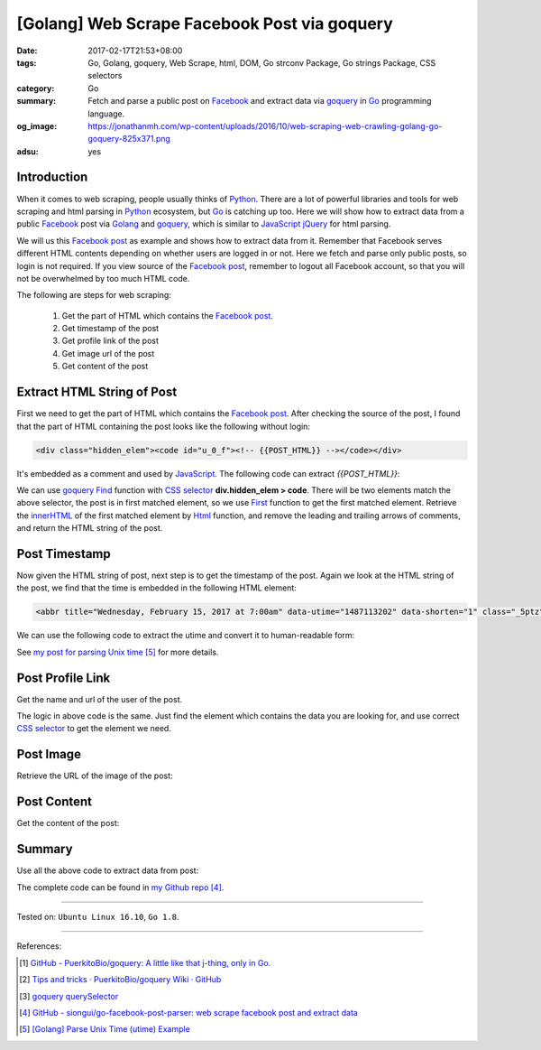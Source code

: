 [Golang] Web Scrape Facebook Post via goquery
#############################################

:date: 2017-02-17T21:53+08:00
:tags: Go, Golang, goquery, Web Scrape, html, DOM, Go strconv Package,
       Go strings Package, CSS selectors
:category: Go
:summary:  Fetch and parse a public post on Facebook_ and extract data via
           goquery_ in Go_ programming language.
:og_image: https://jonathanmh.com/wp-content/uploads/2016/10/web-scraping-web-crawling-golang-go-goquery-825x371.png
:adsu: yes


Introduction
++++++++++++

When it comes to web scraping, people usually thinks of Python_. There are a lot
of powerful libraries and tools for web scraping and html parsing in Python_
ecosystem, but Go_ is catching up too. Here we will show how to extract data
from a public Facebook_ post via Golang_ and goquery_, which is similar to
JavaScript_ jQuery_ for html parsing.

We will us this `Facebook post`_ as example and shows how to extract data from
it. Remember that Facebook serves different HTML contents depending on whether
users are logged in or not. Here we fetch and parse only public posts, so login
is not required. If you view source of the `Facebook post`_, remember to logout
all Facebook account, so that you will not be overwhelmed by too much HTML code.

The following are steps for web scraping:

  1. Get the part of HTML which contains the `Facebook post`_.
  2. Get timestamp of the post
  3. Get profile link of the post
  4. Get image url of the post
  5. Get content of the post

.. adsu:: 2

Extract HTML String of Post
+++++++++++++++++++++++++++

First we need to get the part of HTML which contains the `Facebook post`_. After
checking the source of the post, I found that the part of HTML containing the
post looks like the following without login:

.. code-block:: html

  <div class="hidden_elem"><code id="u_0_f"><!-- {{POST_HTML}} --></code></div>

It's embedded as a comment and used by JavaScript_. The following code can
extract *{{POST_HTML}}*:

.. show_github_file:: siongui go-facebook-post-parser blogcode/fb.go

We can use goquery_ Find_ function with `CSS selector`_
**div.hidden_elem > code**. There will be two elements match the above selector,
the post is in first matched element, so we use First_ function to get the first
matched element. Retrieve the innerHTML_ of the first matched element by Html_
function, and remove the leading and trailing arrows of comments, and return the
HTML string of the post.

.. adsu:: 3

Post Timestamp
++++++++++++++

Now given the HTML string of post, next step is to get the timestamp of the
post. Again we look at the HTML string of the post, we find that the time is
embedded in the following HTML element:

.. code-block:: html

  <abbr title="Wednesday, February 15, 2017 at 7:00am" data-utime="1487113202" data-shorten="1" class="_5ptz"><span class="timestampContent">Yesterday at 7:00am</span></abbr>

We can use the following code to extract the utime and convert it to
human-readable form:

.. show_github_file:: siongui go-facebook-post-parser blogcode/time.go

See `my post for parsing Unix time`_ [5]_ for more details.

.. adsu:: 4

Post Profile Link
+++++++++++++++++

Get the name and url of the user of the post.

.. show_github_file:: siongui go-facebook-post-parser blogcode/profilelink.go

The logic in above code is the same. Just find the element which contains the
data you are looking for, and use correct `CSS selector`_ to get the element we
need.

.. adsu:: 5

Post Image
++++++++++

Retrieve the URL of the image of the post:

.. show_github_file:: siongui go-facebook-post-parser blogcode/image.go

Post Content
++++++++++++

Get the content of the post:

.. show_github_file:: siongui go-facebook-post-parser blogcode/content.go

Summary
+++++++

Use all the above code to extract data from post:

.. show_github_file:: siongui go-facebook-post-parser blogcode/fb_test.go

The complete code can be found in `my Github repo`_ [4]_.

----

Tested on: ``Ubuntu Linux 16.10``, ``Go 1.8``.

----

.. adsu:: 6

References:

.. [1] `GitHub - PuerkitoBio/goquery: A little like that j-thing, only in Go. <https://github.com/PuerkitoBio/goquery>`_ |godoc|
.. [2] `Tips and tricks · PuerkitoBio/goquery Wiki · GitHub <https://github.com/PuerkitoBio/goquery/wiki/Tips-and-tricks>`_
.. [3] `goquery querySelector <{filename}../15/goquery-querySelector-golang%en.rst>`_
.. [4] `GitHub - siongui/go-facebook-post-parser: web scrape facebook post and extract data <https://github.com/siongui/go-facebook-post-parser>`_
.. [5] `[Golang] Parse Unix Time (utime) Example <{filename}../16/go-parse-utime-timestamp%en.rst>`_

.. _Go: https://golang.org/
.. _Golang: https://golang.org/
.. _Python: https://www.python.org/
.. _goquery: https://github.com/PuerkitoBio/goquery
.. _JavaScript: https://www.google.com/search?q=JavaScript
.. _jQuery: https://jquery.com/
.. _Facebook: https://www.facebook.com/
.. _view HTML source code: view-source:https://www.facebook.com/jayasaro.panyaprateep.org/posts/1095007907274561:0
.. _Facebook post: https://www.facebook.com/jayasaro.panyaprateep.org/posts/1095007907274561:0
.. _CSS selector: https://www.google.com/search?q=CSS+selector
.. _Find: https://godoc.org/github.com/PuerkitoBio/goquery#Selection.Find
.. _First: https://godoc.org/github.com/PuerkitoBio/goquery#Selection.First
.. _innerHTML: https://developer.mozilla.org/en-US/docs/Web/API/Element/innerHTML
.. _Html: https://godoc.org/github.com/PuerkitoBio/goquery#Selection.Html
.. _*Selection: https://godoc.org/github.com/PuerkitoBio/goquery#Selection
.. _my post for parsing Unix time: {filename}../16/go-parse-utime-timestamp%en.rst
.. _my Github repo: https://github.com/siongui/go-facebook-post-parser/tree/master/blogcode

.. |godoc| image:: https://godoc.org/github.com/PuerkitoBio/goquery?status.png
   :target: https://godoc.org/github.com/PuerkitoBio/goquery
